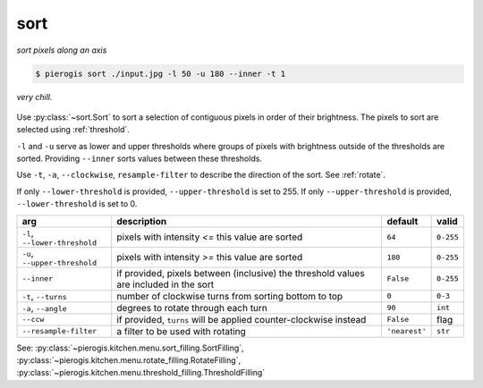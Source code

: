 .. _sort:

.. py:currentmodule:: pierogis.ingredients

sort
~~~~
*sort pixels along an axis*

.. code-block:: console

   $ pierogis sort ./input.jpg -l 50 -u 180 --inner -t 1

.. figure:: https://media.githubusercontent.com/media/pierogis/pierogis/develop/demo/out/gnome_sort.png
   :alt: sorted gnome
   :align: center

   *very chill.*

Use :py:class:`~sort.Sort` to sort a selection of contiguous pixels in order of their brightness.
The pixels to sort are selected using :ref:`threshold`.

``-l`` and ``-u`` serve as lower and upper thresholds
where groups of pixels
with brightness outside of the thresholds are sorted.
Providing ``--inner`` sorts values between these thresholds.

Use ``-t``, ``-a``, ``--clockwise``, ``resample-filter`` to describe the direction of the sort.
See :ref:`rotate`.

If only ``--lower-threshold`` is provided, ``--upper-threshold`` is set to 255.
If only ``--upper-threshold`` is provided, ``--lower-threshold`` is set to 0.

============================= =================================================== ============= =========
arg                           description                                         default       valid
============================= =================================================== ============= =========
``-l``, ``--lower-threshold`` pixels with intensity *<=* this value are sorted    ``64``        ``0-255``
``-u``, ``--upper-threshold`` pixels with intensity *>=* this value are sorted    ``180``       ``0-255``
``--inner``                   if provided, pixels between (inclusive) the
                              threshold values are included in the sort           ``False``     ``0-255``
``-t``, ``--turns``           number of clockwise turns from sorting              ``0``         ``0-3``
                              bottom to top
``-a``, ``--angle``           degrees to rotate through each turn                 ``90``        ``int``
``--ccw``                     if provided, ``turns`` will be applied              ``False``     flag
                              counter-clockwise instead
``--resample-filter``         a filter to be used with rotating                   ``'nearest'`` ``str``
============================= =================================================== ============= =========

See: :py:class:`~pierogis.kitchen.menu.sort_filling.SortFilling`,
:py:class:`~pierogis.kitchen.menu.rotate_filling.RotateFilling`,
:py:class:`~pierogis.kitchen.menu.threshold_filling.ThresholdFilling`
